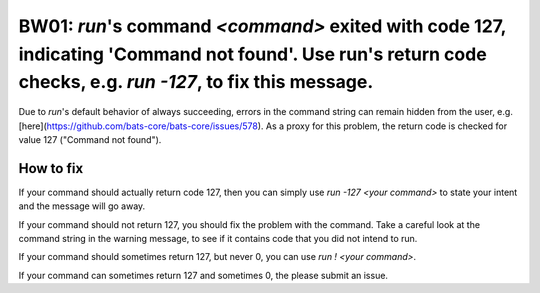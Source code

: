 BW01: `run`'s command `<command>` exited with code 127, indicating 'Command not found'. Use run's return code checks, e.g. `run -127`, to fix this message.
===========================================================================================================================================================

Due to `run`'s default behavior of always succeeding, errors in the command string can remain hidden from the user, e.g.[here](https://github.com/bats-core/bats-core/issues/578).
As a proxy for this problem, the return code is checked for value 127 ("Command not found").

How to fix
----------

If your command should actually return code 127, then you can simply use `run -127 <your command>` to state your intent and the message will go away.

If your command should not return 127, you should fix the problem with the command.
Take a careful look at the command string in the warning message, to see if it contains code that you did not intend to run.

If your command should sometimes return 127, but never 0, you can use `run ! <your command>`.

If your command can sometimes return 127 and sometimes 0, the please submit an issue.